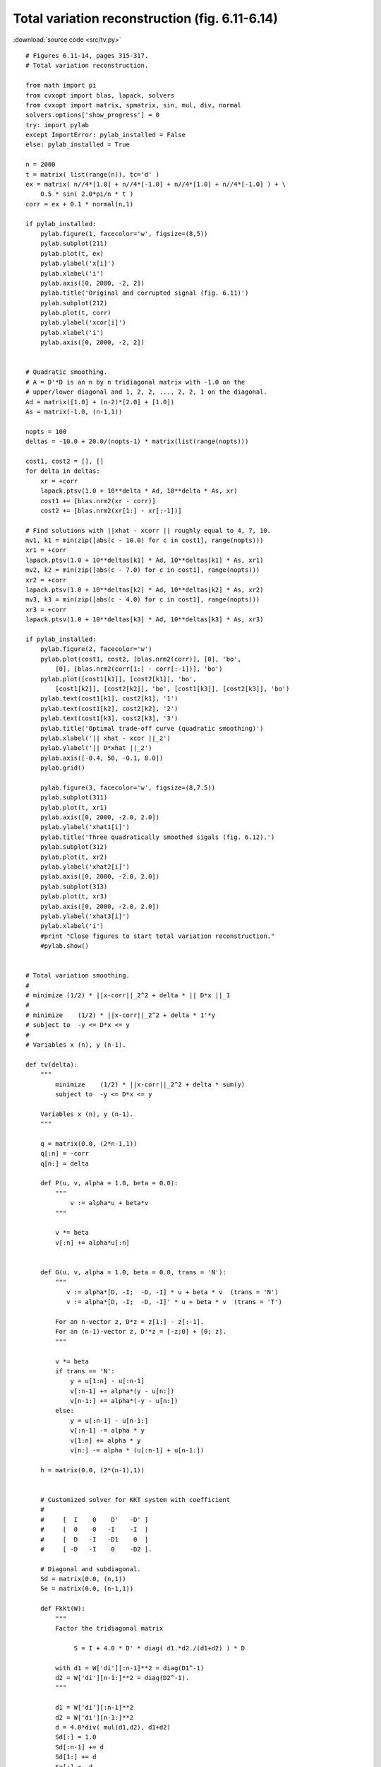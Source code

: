 Total variation reconstruction (fig. 6.11-6.14)
"""""""""""""""""""""""""""""""""""""""""""""""

.. image:: figures/fig-6-11.png

.. image:: figures/fig-6-12.png

.. image:: figures/fig-6-13.png

.. image:: figures/fig-6-14.png

:download:`source code <src/tv.py>`

:: 

    # Figures 6.11-14, pages 315-317.
    # Total variation reconstruction.

    from math import pi
    from cvxopt import blas, lapack, solvers 
    from cvxopt import matrix, spmatrix, sin, mul, div, normal
    solvers.options['show_progress'] = 0
    try: import pylab
    except ImportError: pylab_installed = False
    else: pylab_installed = True

    n = 2000
    t = matrix( list(range(n)), tc='d' )
    ex = matrix( n//4*[1.0] + n//4*[-1.0] + n//4*[1.0] + n//4*[-1.0] ) + \
        0.5 * sin( 2.0*pi/n * t )
    corr = ex + 0.1 * normal(n,1)

    if pylab_installed:
        pylab.figure(1, facecolor='w', figsize=(8,5))
        pylab.subplot(211)
        pylab.plot(t, ex)
        pylab.ylabel('x[i]')
        pylab.xlabel('i')
        pylab.axis([0, 2000, -2, 2])
        pylab.title('Original and corrupted signal (fig. 6.11)')
        pylab.subplot(212)
        pylab.plot(t, corr)
        pylab.ylabel('xcor[i]')
        pylab.xlabel('i')
        pylab.axis([0, 2000, -2, 2])


    # Quadratic smoothing.
    # A = D'*D is an n by n tridiagonal matrix with -1.0 on the 
    # upper/lower diagonal and 1, 2, 2, ..., 2, 2, 1 on the diagonal.
    Ad = matrix([1.0] + (n-2)*[2.0] + [1.0])
    As = matrix(-1.0, (n-1,1))

    nopts = 100
    deltas = -10.0 + 20.0/(nopts-1) * matrix(list(range(nopts)))

    cost1, cost2 = [], []
    for delta in deltas:
        xr = +corr 
        lapack.ptsv(1.0 + 10**delta * Ad, 10**delta * As, xr)
        cost1 += [blas.nrm2(xr - corr)] 
        cost2 += [blas.nrm2(xr[1:] - xr[:-1])] 

    # Find solutions with ||xhat - xcorr || roughly equal to 4, 7, 10.
    mv1, k1 = min(zip([abs(c - 10.0) for c in cost1], range(nopts)))
    xr1 = +corr 
    lapack.ptsv(1.0 + 10**deltas[k1] * Ad, 10**deltas[k1] * As, xr1)
    mv2, k2 = min(zip([abs(c - 7.0) for c in cost1], range(nopts)))
    xr2 = +corr 
    lapack.ptsv(1.0 + 10**deltas[k2] * Ad, 10**deltas[k2] * As, xr2)
    mv3, k3 = min(zip([abs(c - 4.0) for c in cost1], range(nopts)))
    xr3 = +corr 
    lapack.ptsv(1.0 + 10**deltas[k3] * Ad, 10**deltas[k3] * As, xr3)

    if pylab_installed:
        pylab.figure(2, facecolor='w')
        pylab.plot(cost1, cost2, [blas.nrm2(corr)], [0], 'bo',
            [0], [blas.nrm2(corr[1:] - corr[:-1])], 'bo') 
        pylab.plot([cost1[k1]], [cost2[k1]], 'bo', 
            [cost1[k2]], [cost2[k2]], 'bo', [cost1[k3]], [cost2[k3]], 'bo')
        pylab.text(cost1[k1], cost2[k1], '1')
        pylab.text(cost1[k2], cost2[k2], '2')
        pylab.text(cost1[k3], cost2[k3], '3')
        pylab.title('Optimal trade-off curve (quadratic smoothing)')
        pylab.xlabel('|| xhat - xcor ||_2')
        pylab.ylabel('|| D*xhat ||_2')
        pylab.axis([-0.4, 50, -0.1, 8.0])
        pylab.grid()
        
        pylab.figure(3, facecolor='w', figsize=(8,7.5))
        pylab.subplot(311)
        pylab.plot(t, xr1)
        pylab.axis([0, 2000, -2.0, 2.0])
        pylab.ylabel('xhat1[i]')
        pylab.title('Three quadratically smoothed sigals (fig. 6.12).')
        pylab.subplot(312)
        pylab.plot(t, xr2)
        pylab.ylabel('xhat2[i]')
        pylab.axis([0, 2000, -2.0, 2.0])
        pylab.subplot(313)
        pylab.plot(t, xr3)
        pylab.axis([0, 2000, -2.0, 2.0])
        pylab.ylabel('xhat3[i]')
        pylab.xlabel('i')
        #print "Close figures to start total variation reconstruction."
        #pylab.show()


    # Total variation smoothing.
    #
    # minimize (1/2) * ||x-corr||_2^2 + delta * || D*x ||_1
    #
    # minimize    (1/2) * ||x-corr||_2^2 + delta * 1'*y
    # subject to  -y <= D*x <= y
    #
    # Variables x (n), y (n-1).

    def tv(delta):
        """
            minimize    (1/2) * ||x-corr||_2^2 + delta * sum(y)
            subject to  -y <= D*x <= y
        
        Variables x (n), y (n-1).
        """

        q = matrix(0.0, (2*n-1,1))
        q[:n] = -corr  
        q[n:] = delta

        def P(u, v, alpha = 1.0, beta = 0.0):
            """
                v := alpha*u + beta*v
            """

            v *= beta
            v[:n] += alpha*u[:n]


        def G(u, v, alpha = 1.0, beta = 0.0, trans = 'N'):
            """
               v := alpha*[D, -I;  -D, -I] * u + beta * v  (trans = 'N')
               v := alpha*[D, -I;  -D, -I]' * u + beta * v  (trans = 'T')

            For an n-vector z, D*z = z[1:] - z[:-1].
            For an (n-1)-vector z, D'*z = [-z;0] + [0; z].
            """

            v *= beta
            if trans == 'N':
                y = u[1:n] - u[:n-1]
                v[:n-1] += alpha*(y - u[n:])
                v[n-1:] += alpha*(-y - u[n:])
            else:
                y = u[:n-1] - u[n-1:]
                v[:n-1] -= alpha * y
                v[1:n] += alpha * y
                v[n:] -= alpha * (u[:n-1] + u[n-1:])

        h = matrix(0.0, (2*(n-1),1))


        # Customized solver for KKT system with coefficient
        #
        #     [  I    0    D'   -D' ] 
        #     [  0    0   -I    -I  ] 
        #     [  D   -I   -D1    0  ] 
        #     [ -D   -I    0    -D2 ].
         
        # Diagonal and subdiagonal.
        Sd = matrix(0.0, (n,1))
        Se = matrix(0.0, (n-1,1))

        def Fkkt(W):
            """
            Factor the tridiagonal matrix

                 S = I + 4.0 * D' * diag( d1.*d2./(d1+d2) ) * D 

            with d1 = W['di'][:n-1]**2 = diag(D1^-1) 
            d2 = W['di'][n-1:]**2 = diag(D2^-1).
            """

            d1 = W['di'][:n-1]**2
            d2 = W['di'][n-1:]**2
            d = 4.0*div( mul(d1,d2), d1+d2) 
            Sd[:] = 1.0
            Sd[:n-1] += d
            Sd[1:] += d
            Se[:] = -d
            lapack.pttrf(Sd, Se)

            def g(x, y, z):

                """
                Solve 

                    [  I   0   D'  -D' ] [x[:n]   ]    [bx[:n]   ]
                    [  0   0  -I   -I  ] [x[n:]   ] =  [bx[n:]   ]
                    [  D  -I  -D1   0  ] [z[:n-1] ]    [bz[:n-1] ]
                    [ -D  -I   0   -D2 ] [z[n-1:] ]    [bz[n-1:] ].

                First solve
                     
                    S*x[:n] = bx[:n] + D' * ( (d1-d2) ./ (d1+d2) .* bx[n:] 
                        + 2*d1.*d2./(d1+d2) .* (bz[:n-1] - bz[n-1:]) ).

                Then take

                    x[n:] = (d1+d2)^-1 .* ( bx[n:] - d1.*bz[:n-1] 
                             - d2.*bz[n-1:]  + (d1-d2) .* D*x[:n] ) 
                    z[:n-1] = d1 .* (D*x[:n] - x[n:] - bz[:n-1])
                    z[n-1:] = d2 .* (-D*x[:n] - x[n:] - bz[n-1:]).
                """

                # y = (d1-d2) ./ (d1+d2) .* bx[n:] + 
                #     2*d1.*d2./(d1+d2) .* (bz[:n-1] - bz[n-1:])
                y = mul( div(d1-d2, d1+d2), x[n:]) + \
                    mul( 0.5*d, z[:n-1]-z[n-1:] ) 

                # x[:n] += D*y
                x[:n-1] -= y
                x[1:n] += y

                # x[:n] := S^-1 * x[:n]
                lapack.pttrs(Sd, Se, x) 

                # u = D*x[:n]
                u = x[1:n] - x[0:n-1]

                # x[n:] = (d1+d2)^-1 .* ( bx[n:] - d1.*bz[:n-1] 
                #     - d2.*bz[n-1:]  + (d1-d2) .* u) 
                x[n:] = div( x[n:] - mul(d1, z[:n-1]) - 
                    mul(d2, z[n-1:]) + mul(d1-d2, u), d1+d2 )

                # z[:n-1] = d1 .* (D*x[:n] - x[n:] - bz[:n-1])
                # z[n-1:] = d2 .* (-D*x[:n] - x[n:] - bz[n-1:])
                z[:n-1] = mul(W['di'][:n-1], u - x[n:] - z[:n-1])
                z[n-1:] = mul(W['di'][n-1:], -u - x[n:] - z[n-1:])

            return g

        return solvers.coneqp(P, q, G, h, kktsolver = Fkkt)['x'][:n]


    nopts = 15
    deltas = -3.0 + (3.0-(-3.0))/(nopts-1) * matrix(list(range(nopts)))
    cost1, cost2 = [], []
    for delta, k in zip(deltas, range(nopts)):
        xtv = tv(10**delta)
        cost1 += [blas.nrm2(xtv - corr)] 
        cost2 += [blas.asum(xtv[1:] - xtv[:-1])] 
    mv1, k1 = min(zip([abs(c - 20.0) for c in cost2], range(nopts)))
    xtv1 = tv(10**deltas[k1])
    mv2, k2 = min(zip([abs(c - 8.0) for c in cost2], range(nopts)))
    xtv2 = tv(10**deltas[k2])
    mv3, k3 = min(zip([abs(c - 5.0) for c in cost2], range(nopts)))
    xtv3 = tv(10**deltas[k3])

    if pylab_installed:
        pylab.figure(4, facecolor='w', figsize=(8,5))
        pylab.subplot(211)
        pylab.plot(t, ex)
        pylab.ylabel('x[i]')
        pylab.xlabel('i')
        pylab.axis([0, 2000, -2, 2])
        pylab.title('Original and corrupted signal (fig. 6.11)')
        pylab.subplot(212)
        pylab.plot(t, corr)
        pylab.ylabel('xcor[i]')
        pylab.xlabel('i')
        pylab.axis([0, 2000, -2, 2])
        
        pylab.figure(5, facecolor='w') #figsize=(8,7.5))
        pylab.plot(cost1, cost2, [blas.nrm2(corr)], [0], 'bo',
                [0], [blas.asum(corr[1:] - corr[:-1])], 'bo') 
        pylab.plot([cost1[k1]], [cost2[k1]], 'bo', [cost1[k2]], [cost2[k2]], 'bo',
            [cost1[k3]], [cost2[k3]], 'bo')
        pylab.text(cost1[k1], cost2[k1],'1')
        pylab.text(cost1[k2], cost2[k2],'2')
        pylab.text(cost1[k3], cost2[k3],'3')
        pylab.grid()
        pylab.axis([-1, 50, -5, 250])
        pylab.xlabel('||xhat-xcor||_2')
        pylab.ylabel('||D*xhat||_1')
        pylab.title('Optimal trade-off curve (fig. 6.13)')
        
        pylab.figure(6, facecolor='w', figsize=(8,7.5))
        pylab.subplot(311)
        pylab.plot(t, xtv1)
        pylab.axis([0, 2000, -2.0, 2.0])
        pylab.ylabel('xhat1[i]')
        pylab.title('Three reconstructed signals (fig. 6.14)')
        pylab.subplot(312)
        pylab.plot(t, xtv2)
        pylab.ylabel('xhat2[i]')
        pylab.axis([0, 2000, -2.0, 2.0])
        pylab.subplot(313)
        pylab.plot(t, xtv3)
        pylab.axis([0, 2000, -2.0, 2.0])
        pylab.ylabel('xhat3[i]')
        pylab.xlabel('i')
        pylab.show()
